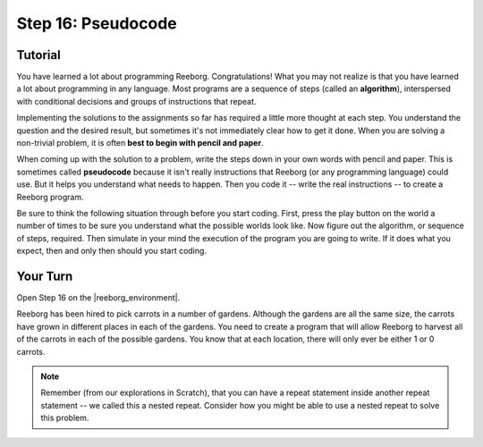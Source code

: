 Step 16: Pseudocode
======================

.. reveal:: curriculum_addressed
    :showtitle: Curriculum Outcomes Addressed In This Section

    - **CS20-CP1** Apply various problem-solving strategies to solve programming problems throughout Computer Science 20.
    - **CS20-CP2** Use common coding techniques to enhance code elegance and troubleshoot errors throughout Computer Science 20.
    - **CS20-FP2** Investigate how control structures affect program flow.


Tutorial
---------

You have learned a lot about programming Reeborg. Congratulations! What you may not realize is that you have learned a lot about programming in any language. Most programs are a sequence of steps (called an **algorithm**), interspersed with conditional decisions and groups of instructions that repeat.

Implementing the solutions to the assignments so far has required a little more thought at each step. You understand the question and the desired result, but sometimes it's not immediately clear how to get it done. When you are solving a non-trivial problem, it is often **best to begin with pencil and paper**.

When coming up with the solution to a problem, write the steps down in your own words with pencil and paper. This is sometimes called **pseudocode** because it isn't really instructions that Reeborg (or any programming language) could use. But it helps you understand what needs to happen. Then you code it -- write the real instructions -- to create a Reeborg program.

Be sure to think the following situation through before you start coding. First, press the play button on the world a number of times to be sure you understand what the possible worlds look like. Now figure out the algorithm, or sequence of steps, required.  Then simulate in your mind the execution of the program you are going to write. If it does what you expect, then and only then should you start coding.

.. _reeborg_step_16_your_turn:

Your Turn
----------

Open Step 16 on the |reeborg_environment|.

.. image:: images/step16.png

Reeborg has been hired to pick carrots in a number of gardens. Although the gardens are all the same size, the carrots have grown in different places in each of the gardens. You need to create a program that will allow Reeborg to harvest all of the carrots in each of the possible gardens. You know that at each location, there will only ever be either 1 or 0 carrots.

.. note:: Remember (from our explorations in Scratch), that you can have a repeat statement inside another repeat statement -- we called this a nested repeat. Consider how you might be able to use a nested repeat to solve this problem.


.. |reeborg_environment| raw:: html

   <a href="https://sk-opentexts.github.io/reeborg" target="_blank">Reeborg environment</a>